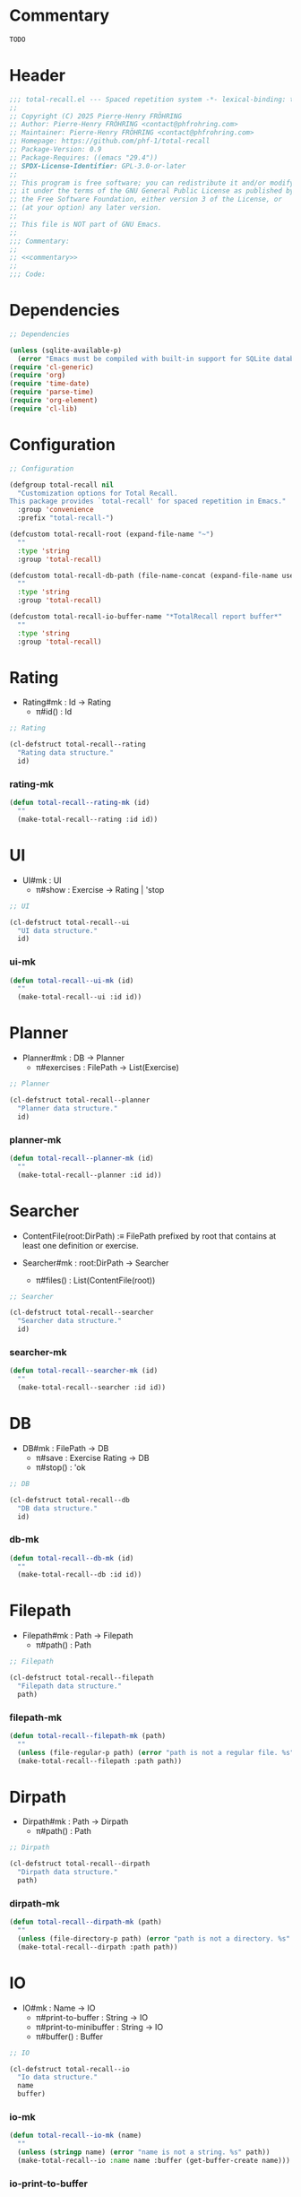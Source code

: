 # :ID:       cdbad43e-8627-4918-9881-0340cab623b5

#+PROPERTY: header-args:emacs-lisp :noweb yes :mkdirp yes :tangle total-recall.el

* Commentary
:PROPERTIES:
:ID:       2b6a2d42-bfd0-4658-b25a-b1b7000d1b01
:END:

#+name: commentary
#+begin_src org
TODO
#+end_src

* Header

#+begin_src emacs-lisp
;;; total-recall.el --- Spaced repetition system -*- lexical-binding: t; -*-
;;
;; Copyright (C) 2025 Pierre-Henry FRÖHRING
;; Author: Pierre-Henry FRÖHRING <contact@phfrohring.com>
;; Maintainer: Pierre-Henry FRÖHRING <contact@phfrohring.com>
;; Homepage: https://github.com/phf-1/total-recall
;; Package-Version: 0.9
;; Package-Requires: ((emacs "29.4"))
;; SPDX-License-Identifier: GPL-3.0-or-later
;;
;; This program is free software; you can redistribute it and/or modify
;; it under the terms of the GNU General Public License as published by
;; the Free Software Foundation, either version 3 of the License, or
;; (at your option) any later version.
;;
;; This file is NOT part of GNU Emacs.
;;
;;; Commentary:
;;
;; <<commentary>>
;;
;;; Code:
#+end_src

* Dependencies

#+begin_src emacs-lisp
;; Dependencies
#+end_src

#+begin_src emacs-lisp
(unless (sqlite-available-p)
  (error "Emacs must be compiled with built-in support for SQLite databases"))
(require 'cl-generic)
(require 'org)
(require 'time-date)
(require 'parse-time)
(require 'org-element)
(require 'cl-lib)
#+end_src

* Configuration

#+begin_src emacs-lisp
;; Configuration
#+end_src

#+begin_src emacs-lisp
(defgroup total-recall nil
  "Customization options for Total Recall.
This package provides `total-recall' for spaced repetition in Emacs."
  :group 'convenience
  :prefix "total-recall-")

(defcustom total-recall-root (expand-file-name "~")
  ""
  :type 'string
  :group 'total-recall)

(defcustom total-recall-db-path (file-name-concat (expand-file-name user-emacs-directory) "total-recall-test.sqlite3")
  ""
  :type 'string
  :group 'total-recall)

(defcustom total-recall-io-buffer-name "*TotalRecall report buffer*"
  ""
  :type 'string
  :group 'total-recall)
#+end_src

* Model                                                            :noexport:

- Model#mk : Id → Model
  - π#id() : Id

#+begin_src emacs-lisp
;; Model
#+end_src

#+begin_src emacs-lisp
(cl-defstruct total-recall--model
  "Model data structure."
  id)
#+end_src

*** model-mk

#+begin_src emacs-lisp
(defun total-recall--model-mk (id)
  ""
  (make-total-recall--model :id id))
#+end_src

* Rating

- Rating#mk : Id → Rating
  - π#id() : Id

#+begin_src emacs-lisp
;; Rating
#+end_src

#+begin_src emacs-lisp
(cl-defstruct total-recall--rating
  "Rating data structure."
  id)
#+end_src

*** rating-mk

#+begin_src emacs-lisp
(defun total-recall--rating-mk (id)
  ""
  (make-total-recall--rating :id id))
#+end_src

* UI

- UI#mk : UI
  - π#show : Exercise → Rating | 'stop

#+begin_src emacs-lisp
;; UI
#+end_src

#+begin_src emacs-lisp
(cl-defstruct total-recall--ui
  "UI data structure."
  id)
#+end_src

*** ui-mk

#+begin_src emacs-lisp
(defun total-recall--ui-mk (id)
  ""
  (make-total-recall--ui :id id))
#+end_src

* Planner

- Planner#mk : DB → Planner
  - π#exercises : FilePath → List(Exercise)

#+begin_src emacs-lisp
;; Planner
#+end_src

#+begin_src emacs-lisp
(cl-defstruct total-recall--planner
  "Planner data structure."
  id)
#+end_src

*** planner-mk

#+begin_src emacs-lisp
(defun total-recall--planner-mk (id)
  ""
  (make-total-recall--planner :id id))
#+end_src

* Searcher

- ContentFile(root:DirPath) :≡ FilePath prefixed by root that contains at least one
  definition or exercise.

- Searcher#mk : root:DirPath → Searcher
  - π#files() : List(ContentFile(root))

#+begin_src emacs-lisp
;; Searcher
#+end_src

#+begin_src emacs-lisp
(cl-defstruct total-recall--searcher
  "Searcher data structure."
  id)
#+end_src

*** searcher-mk

#+begin_src emacs-lisp
(defun total-recall--searcher-mk (id)
  ""
  (make-total-recall--searcher :id id))
#+end_src

* DB

- DB#mk : FilePath → DB
  - π#save : Exercise Rating → DB
  - π#stop() : 'ok

#+begin_src emacs-lisp
;; DB
#+end_src

#+begin_src emacs-lisp
(cl-defstruct total-recall--db
  "DB data structure."
  id)
#+end_src

*** db-mk

#+begin_src emacs-lisp
(defun total-recall--db-mk (id)
  ""
  (make-total-recall--db :id id))
#+end_src

* Filepath

- Filepath#mk : Path → Filepath
  - π#path() : Path

#+begin_src emacs-lisp
;; Filepath
#+end_src

#+begin_src emacs-lisp
(cl-defstruct total-recall--filepath
  "Filepath data structure."
  path)
#+end_src

*** filepath-mk

#+begin_src emacs-lisp
(defun total-recall--filepath-mk (path)
  ""
  (unless (file-regular-p path) (error "path is not a regular file. %s" path))
  (make-total-recall--filepath :path path))
#+end_src

* Dirpath

- Dirpath#mk : Path → Dirpath
  - π#path() : Path

#+begin_src emacs-lisp
;; Dirpath
#+end_src

#+begin_src emacs-lisp
(cl-defstruct total-recall--dirpath
  "Dirpath data structure."
  path)
#+end_src

*** dirpath-mk

#+begin_src emacs-lisp
(defun total-recall--dirpath-mk (path)
  ""
  (unless (file-directory-p path) (error "path is not a directory. %s" path))
  (make-total-recall--dirpath :path path))
#+end_src

* IO

- IO#mk : Name → IO
  - π#print-to-buffer : String → IO
  - π#print-to-minibuffer : String → IO
  - π#buffer() : Buffer

#+begin_src emacs-lisp
;; IO
#+end_src

#+begin_src emacs-lisp
(cl-defstruct total-recall--io
  "Io data structure."
  name
  buffer)
#+end_src

*** io-mk

#+begin_src emacs-lisp
(defun total-recall--io-mk (name)
  ""
  (unless (stringp name) (error "name is not a string. %s" path))
  (make-total-recall--io :name name :buffer (get-buffer-create name)))
#+end_src

*** io-print-to-buffer

#+begin_src emacs-lisp
(defun total-recall--io-print-to-buffer (io string)
  ""
  io)
#+end_src

*** io-print-to-minibuffer

#+begin_src emacs-lisp
(defun total-recall--io-print-to-minibuffer (io string)
  ""
  (message string)
  io)
#+end_src

* Report

- Report#mk() : Report
  - π#string() : String
  - π#add : String → Report

#+begin_src emacs-lisp
;; Report
#+end_src

#+begin_src emacs-lisp
(cl-defstruct total-recall--report
  "Report data structure."
  strings)
#+end_src

*** report-mk

#+begin_src emacs-lisp
(defun total-recall--report-mk ()
  ""
  (make-total-recall--report
   :strings '()))
#+end_src

*** report-string

#+begin_src emacs-lisp
(defun total-recall--report-string (report)
  ""
  "report")
#+end_src

*** report-add

#+begin_src emacs-lisp
(defun total-recall--report-add (report string)
  ""
  report)
#+end_src

* TotalRecall

- TotalRecall#mk : root:DirPath db-path:FilePath → TotalRecall
  - π#start() : Report :≡
    1. searcher :≡ Searcher#mk root
    2. db :≡ DB#mk db-path
    3. ui :≡ UI#mk()
    4. planner :≡ Planner#mk db
    5. files-counter : Nat :≡ 0
    6. exercises-counter : Nat :≡ 0
    7. report :≡ Report#mk()
    8. report#add "TotalRecall started."
    9. report#add "Definitions and exercises under #{root} will be reviewed."
    10. report#add "Review results will be saved in #{db-path}."
    11. files :≡ searcher#files()
    12. π#next-file()

  - π#next-file() : Report :≡
    - match files
      - [ ] → π#stop()
      - [file-path] + rest →
        1. files :≡ rest
        2. report#add "Reviewing exercises from file: #{file-path}."
        3. exercises :≡ planner#exercises file-path
        4. π#next-exercise()

  - π#next-exercise() : Report :≡
    - match exercises
      - [ ] →
        1. files-counter :≡ files-counter + 1
        2. π#next-file()
      - [exercise] + rest →
        1. exercises :≡ rest
        2. report#add "Reviewing exercise: #{string-join(exercise#path())}."
        3. match ui#show exercise
           - 'stop → π#stop()
           - rating : Rating →
             1. exercises-counter :≡ exercises-counter + 1
             2. db#save exercise rating
             3. π#next-exercise()

  - π#stop() : Report :≡
    1. db#stop()
    2. report#add "Reviewing process is finished."
    3. report#add "#{exercises-counter} exercises or definitions have been reviewed from #{files-counter} files."
    4. report

#+begin_src emacs-lisp
;; TotalRecall
#+end_src

#+begin_src emacs-lisp
(cl-defstruct total-recall--total-recall
  ""
  root db-path)
#+end_src

*** total-recall-mk

#+begin_src emacs-lisp
(defun total-recall--total-recall-mk (root db-path)
  ""
  (make-total-recall--total-recall
   :root root
   :db-path db-path))
#+end_src

*** total-recall-start

#+begin_src emacs-lisp
(defun total-recall--total-recall-start (total-recall)
  ""
  (total-recall--report-mk))
#+end_src

* total-recall

- total-recall() : Proposition :≡
  1. db-path : FilePath
  2. root : DirPath
  3. io-buffer-name : Name
  4. total-recall :≡ TotalRecall#mk root db-path
  5. io :≡ IO#mk io-buffer-name
  6. report :≡ total-recall#start()
  7. io#print-to-buffer report#string()
  8. io#print-to-minibuffer "total-recall execution finished. Report written to #{io#buffer()}".

#+begin_src emacs-lisp
;; total-recall
#+end_src

#+begin_src emacs-lisp
;;;###autoload
(defun total-recall ()
  ""
  (interactive)
  (let* ((db-path total-recall-db-path)
        (root total-recall-root)
        (io-buffer-name total-recall-io-buffer-name)
        (tr (total-recall--total-recall-mk root db-path))
        (io (total-recall--io-mk io-buffer-name))
        (report (total-recall--total-recall-start tr)))
    (total-recall--io-print-to-buffer io (total-recall--report-string report))
    (total-recall--io-print-to-minibuffer io (format "total-recall execution finished. Report written to %s" io-buffer-name))))
#+end_src

* Footer

#+begin_src emacs-lisp
(provide 'total-recall)

;;; total-recall.el ends here

;; Local Variables:
;; coding: utf-8
;; byte-compile-docstring-max-column: 80
;; require-final-newline: t
;; sentence-end-double-space: nil
;; indent-tabs-mode: nil
;; End:
#+end_src
